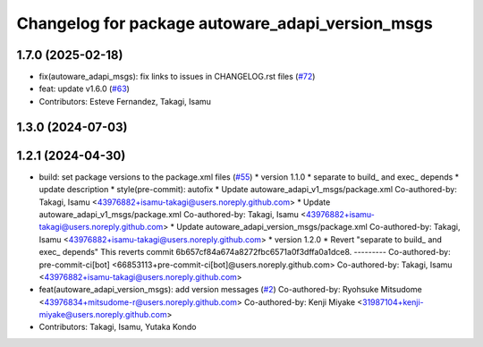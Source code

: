 ^^^^^^^^^^^^^^^^^^^^^^^^^^^^^^^^^^^^^^^^^^^^^^^^^
Changelog for package autoware_adapi_version_msgs
^^^^^^^^^^^^^^^^^^^^^^^^^^^^^^^^^^^^^^^^^^^^^^^^^

1.7.0 (2025-02-18)
------------------
* fix(autoware_adapi_msgs): fix links to issues in CHANGELOG.rst files (`#72 <https://github.com/autowarefoundation/autoware_adapi_msgs/issues/72>`_)
* feat: update v1.6.0 (`#63 <https://github.com/autowarefoundation/autoware_adapi_msgs/issues/63>`_)
* Contributors: Esteve Fernandez, Takagi, Isamu

1.3.0 (2024-07-03)
------------------

1.2.1 (2024-04-30)
------------------
* build: set package versions to the package.xml files (`#55 <https://github.com/autowarefoundation/autoware_adapi_msgs/issues/55>`_)
  * version 1.1.0
  * separate to build\_ and exec\_ depends
  * update description
  * style(pre-commit): autofix
  * Update autoware_adapi_v1_msgs/package.xml
  Co-authored-by: Takagi, Isamu <43976882+isamu-takagi@users.noreply.github.com>
  * Update autoware_adapi_v1_msgs/package.xml
  Co-authored-by: Takagi, Isamu <43976882+isamu-takagi@users.noreply.github.com>
  * Update autoware_adapi_version_msgs/package.xml
  Co-authored-by: Takagi, Isamu <43976882+isamu-takagi@users.noreply.github.com>
  * version 1.2.0
  * Revert "separate to build\_ and exec\_ depends"
  This reverts commit 6b657cf84a674a8272fbc6571a0f3dffa0a1dce8.
  ---------
  Co-authored-by: pre-commit-ci[bot] <66853113+pre-commit-ci[bot]@users.noreply.github.com>
  Co-authored-by: Takagi, Isamu <43976882+isamu-takagi@users.noreply.github.com>
* feat(autoware_adapi_version_msgs): add version messages (`#2 <https://github.com/autowarefoundation/autoware_adapi_msgs/issues/2>`_)
  Co-authored-by: Ryohsuke Mitsudome <43976834+mitsudome-r@users.noreply.github.com>
  Co-authored-by: Kenji Miyake <31987104+kenji-miyake@users.noreply.github.com>
* Contributors: Takagi, Isamu, Yutaka Kondo
